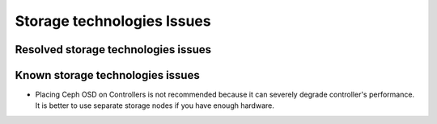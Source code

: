 
.. _storage-rn:

Storage technologies Issues
===========================


Resolved storage technologies issues
------------------------------------


Known storage technologies issues
---------------------------------

* Placing Ceph OSD on Controllers is not recommended because it can severely
  degrade controller's performance.
  It is better to use separate storage nodes
  if you have enough hardware.

